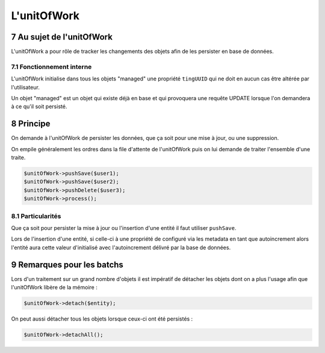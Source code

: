 .. sectnum::
    :start: 7

L'unitOfWork
============

Au sujet de l'unitOfWork
------------------------
L'unitOfWork a pour rôle de tracker les changements des objets afin de les persister en base de données.

Fonctionnement interne
~~~~~~~~~~~~~~~~~~~~~~
L'unitOfWork initialise dans tous les objets "managed" une propriété ``tingUUID`` qui ne doit en aucun cas être altérée
par l'utilisateur.

Un objet "managed" est un objet qui existe déjà en base et qui provoquera une requête UPDATE lorsque l'on demandera à ce qu'il soit persisté.

Principe
--------
On demande à l'unitOfWork de persister les données, que ça soit pour une mise à jour, ou une suppression.

On empile généralement les ordres dans la file d'attente de l'unitOfWork puis on lui demande de traiter l'ensemble d'une
traite.

.. code-block:: php

    $unitOfWork->pushSave($user1);
    $unitOfWork->pushSave($user2);
    $unitOfWork->pushDelete($user3);
    $unitOfWork->process();

Particularités
~~~~~~~~~~~~~~
Que ça soit pour persister la mise à jour ou l'insertion d'une entité il faut utiliser ``pushSave``.

Lors de l'insertion d'une entité, si celle-ci à une propriété de configuré via les metadata en tant que autoincrement
alors l'entité aura cette valeur d'initialisé avec l'autoincrement délivré par la base de données.

Remarques pour les batchs
-------------------------
Lors d'un traitement sur un grand nombre d'objets il est impératif de détacher les objets dont on a plus l'usage afin
que l'unitOfWork libère de la mémoire :

.. code-block:: php

    $unitOfWork->detach($entity);

On peut aussi détacher tous les objets lorsque ceux-ci ont été persistés :

.. code-block:: php

    $unitOfWork->detachAll();
